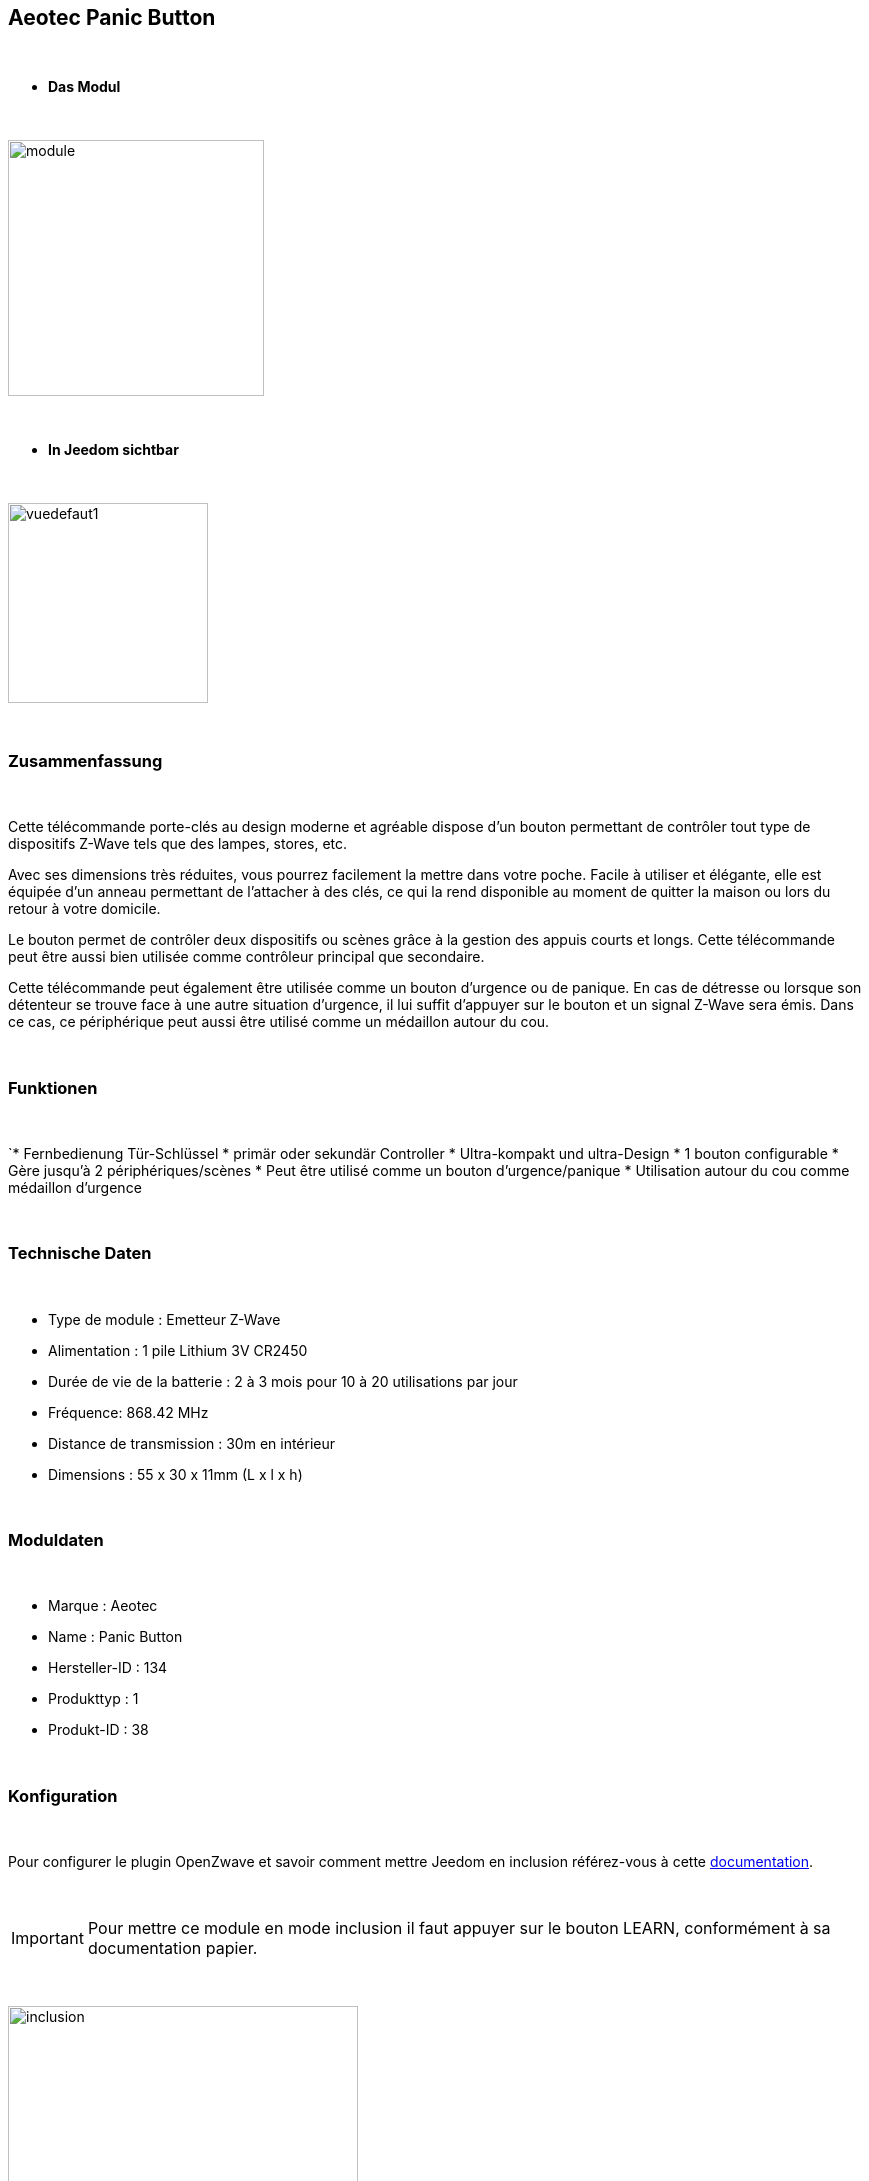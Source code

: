 :icons:
== Aeotec Panic Button

{nbsp} +


* *Das Modul*

{nbsp} +


image::../images/aeotec.panicbutton/module.jpg[width=256,align="center"]

{nbsp} +


* *In Jeedom sichtbar*

{nbsp} +


image::../images/aeotec.panicbutton/vuedefaut1.jpg[width=200,align="center"]

{nbsp} +

=== Zusammenfassung

{nbsp} +

Cette télécommande porte-clés au design moderne et agréable dispose d'un bouton permettant de contrôler tout type de dispositifs Z-Wave tels que des lampes, stores, etc.

Avec ses dimensions très réduites, vous pourrez facilement la mettre dans votre poche. Facile à utiliser et élégante, elle est équipée d'un anneau permettant de l'attacher à des clés, ce qui la rend disponible au moment de quitter la maison ou lors du retour à votre domicile.

Le bouton permet de contrôler deux dispositifs ou scènes grâce à la gestion des appuis courts et longs. Cette télécommande peut être aussi bien utilisée comme contrôleur principal que secondaire.

Cette télécommande peut également être utilisée comme un bouton d'urgence ou de panique. En cas de détresse ou lorsque son détenteur se trouve face à une autre situation d’urgence, il lui suffit d'appuyer sur le bouton et un signal Z-Wave sera émis. Dans ce cas, ce périphérique peut aussi être utilisé comme un médaillon autour du cou.

{nbsp} +

=== Funktionen

{nbsp} +

`* Fernbedienung Tür-Schlüssel
* primär oder sekundär Controller
* Ultra-kompakt und ultra-Design
* 1 bouton configurable
* Gère jusqu'à 2 périphériques/scènes
* Peut être utilisé comme un bouton d'urgence/panique
* Utilisation autour du cou comme médaillon d'urgence
 

{nbsp} +


=== Technische Daten

{nbsp} +

* Type de module : Emetteur Z-Wave
* Alimentation : 1 pile Lithium 3V CR2450
* Durée de vie de la batterie : 2 à 3 mois pour 10 à 20 utilisations par jour
* Fréquence: 868.42 MHz
* Distance de transmission : 30m en intérieur
* Dimensions : 55 x 30 x 11mm (L x l x h) 

{nbsp} +


=== Moduldaten

{nbsp} +


* Marque : Aeotec
* Name : Panic Button
* Hersteller-ID : 134
* Produkttyp : 1
* Produkt-ID : 38

{nbsp} +

=== Konfiguration

{nbsp} +

Pour configurer le plugin OpenZwave et savoir comment mettre Jeedom en inclusion référez-vous à cette link:https://jeedom.fr/doc/documentation/plugins/openzwave/fr_FR/openzwave.html[documentation].

{nbsp} +

[icon="../images/plugin/important.png"]
[IMPORTANT]
Pour mettre ce module en mode inclusion il faut appuyer sur le bouton LEARN, conformément à sa documentation papier.

{nbsp} +

image::../images/aeotec.panicbutton/inclusion.jpg[width=350,align="center"]

{nbsp} +

[underline]#Einmal Includiert, sollten Sie folgendes erhalten :#

{nbsp} +

image::../images/aeotec.panicbutton/information.jpg[Plugin Zwave,align="center"]

{nbsp} +


==== Befehle

{nbsp} +


Nachdem das Modul erkannt wurde, werden die zugeordneten Modul-Befehle verfügbar sein.

{nbsp} +


image::../images/aeotec.panicbutton/commandes.jpg[Commandes,align="center"]

{nbsp} +


[underline]#Hier ist die Liste der Befehle :#

{nbsp} +


* Boutons : c'est la commande qui remontera le bouton appuyé

1 : Bouton appui court

2 : Bouton appui long

{nbsp} +

==== Modulkonfiguration

{nbsp} +

[icon="../images/plugin/important.png"]
[IMPORTANT]
Lors d'une première inclusion réveillez toujours le module juste après l'inclusion.


{nbsp} +


Wenn Sie später die Konfiguration des Moduls gemäß Ihrer Funktion durchführen wollen, 
erfolgt das in Jeedom über die Schaltfläche „Konfiguration“, des OpenZwave Plugin.

{nbsp} +


image::../images/plugin/bouton_configuration.jpg[Configuration plugin Zwave,align="center"]

{nbsp} +


[underline]#Sie werden auf diese Seite kommen# (nach einem Klick auf die Registerkarte Parameter)

{nbsp} +



image::../images/aeotec.panicbutton/config1.jpg[Config1,align="center"]

{nbsp} +


[underline]#Parameterdetails :#

{nbsp} +

* 250: mode de fonctionnement de la télécommande (absolument mettre Scene pour s'en servir en télécommande)
* 255 : permet de resetter d'usine le Keyfob

{nbsp} +

==== Gruppen

{nbsp} +

Dieses Modul verfügt über eine einzelne Gruppe mit Assoziation. Es ist von wesentlicher Bedeutung.

{nbsp} +


image::../images/aeotec.panicbutton/groupe.jpg[Groupe]

{nbsp} +


=== Bon à savoir

{nbsp} +


==== Spezifikationen

Pour utiliser ce module en télécommande il faut procéder comme suit :

* 1 : Inclure la télécommande
* 2 : Réveiller la télécommande
* 3 : Changer le paramètre 250 à true (bien le faire même s'il apparait déjà à true)
* 4 : Réveiller la télécommande et s'assurer que le changement à été pris en compte
* 5 : Changer le mode de focntionnement de la télécommande en restant appuyé sur les deux boutons au dos pendant 3 secondes.

=== Wakeup

{nbsp} +


Pour réveiller ce module il y a une seule et unique façon de procéder :

* rester appuyé 3 secondes sur le bouton LEARN

{nbsp} +


=== F.A.Q.

{nbsp} +


[panel,primary]
.J'ai l'impression que le module ne se réveille pas.
--
Ce module se réveille en restant appuyer 3 secondes sur le bouton LEARN.
--

{nbsp} +

[panel,primary]
Ich habe die Konfiguration geändert, aber es wird nicht berücksichtigt.
--
Dieses Modul ist ein Batterie-Modul, die neue Konfiguration wird berücksichtigt werden, wenn die Fernbedienung aufwacht.
--

{nbsp} +

=== Wichtiger Hinweis
{nbsp} +


[icon="../images/plugin/important.png"]
[IMPORTANT]
[underline]#Es ist notwendig, das Modul zu aktivieren :#
 nach seiner Inklusion, nach einer Konfigurationsänderung,
nach einer Änderung vom Wakeup, nach einer Änderung der Assoziations-Gruppe

{nbsp} +

#_@sarakha63_#